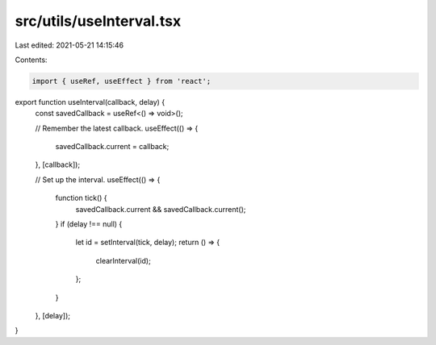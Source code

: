 src/utils/useInterval.tsx
=========================

Last edited: 2021-05-21 14:15:46

Contents:

.. code-block:: tsx

    import { useRef, useEffect } from 'react';

export function useInterval(callback, delay) {
  const savedCallback = useRef<() => void>();

  // Remember the latest callback.
  useEffect(() => {
    savedCallback.current = callback;
  }, [callback]);

  // Set up the interval.
  useEffect(() => {
    function tick() {
      savedCallback.current && savedCallback.current();
    }
    if (delay !== null) {
      let id = setInterval(tick, delay);
      return () => {
        clearInterval(id);
      };
    }
  }, [delay]);
}


